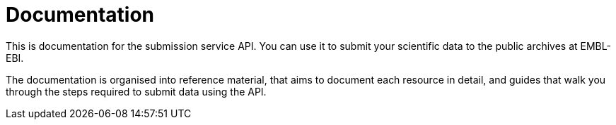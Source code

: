 = Documentation
:docinfo: shared
:doctype: article

This is documentation for the submission service API. You can use it to submit
your scientific data to the public archives at EMBL-EBI.

The documentation is organised into reference material, that aims to document
each resource in detail, and guides that walk you through the steps
required to submit data using the API.

